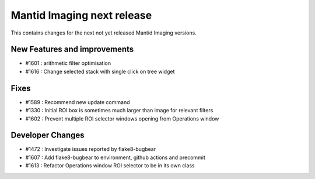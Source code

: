 Mantid Imaging next release
===========================

This contains changes for the next not yet released Mantid Imaging versions.

New Features and improvements
-----------------------------

- #1601 : arithmetic filter optimisation
- #1616 : Change selected stack with single click on tree widget

Fixes
-----
- #1589 : Recommend new update command
- #1330 : Initial ROI box is sometimes much larger than image for relevant filters
- #1602 : Prevent multiple ROI selector windows opening from Operations window

Developer Changes
-----------------
- #1472 : Investigate issues reported by flake8-bugbear
- #1607 : Add flake8-bugbear to environment, github actions and precommit
- #1613 : Refactor Operations window ROI selector to be in its own class